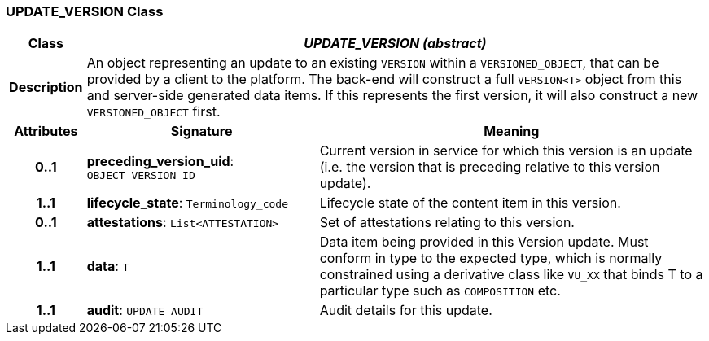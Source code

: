 === UPDATE_VERSION Class

[cols="^1,3,5"]
|===
h|*Class*
2+^h|*_UPDATE_VERSION (abstract)_*

h|*Description*
2+a|An object representing an update to an existing `VERSION` within a `VERSIONED_OBJECT`, that can be provided by a client to the platform. The back-end will construct a full `VERSION<T>` object from this and server-side generated data items. If this represents the first version, it will also construct a new `VERSIONED_OBJECT` first.

h|*Attributes*
^h|*Signature*
^h|*Meaning*

h|*0..1*
|*preceding_version_uid*: `OBJECT_VERSION_ID`
a|Current version in service for which this version is an update (i.e. the version that is preceding relative to this version update).

h|*1..1*
|*lifecycle_state*: `Terminology_code`
a|Lifecycle state of the content item in this version.

h|*0..1*
|*attestations*: `List<ATTESTATION>`
a|Set of attestations relating to this version.

h|*1..1*
|*data*: `T`
a|Data item being provided in this Version update. Must conform in type to the expected type, which is normally constrained using a derivative class like `VU_XX` that binds T to a particular type such as `COMPOSITION` etc.

h|*1..1*
|*audit*: `UPDATE_AUDIT`
a|Audit details for this update.
|===
